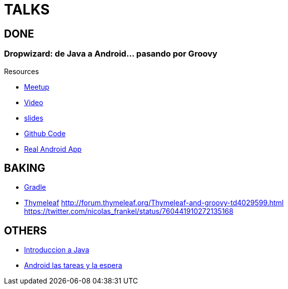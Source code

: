 = TALKS

== DONE

===  Dropwizard: de Java a Android... pasando por Groovy

Resources

* http://www.meetup.com/es-ES/madrid-gug/events/188033422/[Meetup]
* https://www.youtube.com/watch?v=P-M7nAxllU8[Video]
* https://slides.com/josejuanmontiel/deck[slides]
* https://github.com/josejuanmontiel/whatshappening[Github Code]
* https://play.google.com/store/apps/details?id=com.accreativos.whatshappening[Real Android App]

== BAKING

* https://github.com/josejuanmontiel/charla_gradle[Gradle]
* https://github.com/josejuanmontiel/thymeleaf_talk[Thymeleaf]
	http://forum.thymeleaf.org/Thymeleaf-and-groovy-td4029599.html
	https://twitter.com/nicolas_frankel/status/760441910272135168

== OTHERS

* http://slides.com/josejuanmontiel/javazero#/1[Introduccion a Java]
* https://prezi.com/mjrharjp_qof/android-tareas-y-la-espera/[Android las tareas y la espera]
